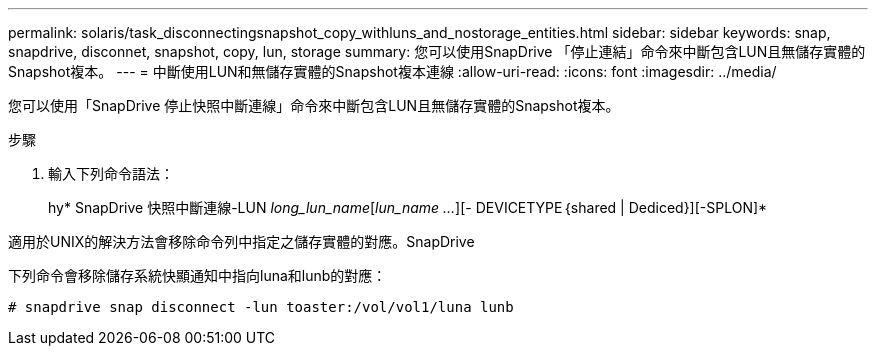 ---
permalink: solaris/task_disconnectingsnapshot_copy_withluns_and_nostorage_entities.html 
sidebar: sidebar 
keywords: snap, snapdrive, disconnet, snapshot, copy, lun, storage 
summary: 您可以使用SnapDrive 「停止連結」命令來中斷包含LUN且無儲存實體的Snapshot複本。 
---
= 中斷使用LUN和無儲存實體的Snapshot複本連線
:allow-uri-read: 
:icons: font
:imagesdir: ../media/


[role="lead"]
您可以使用「SnapDrive 停止快照中斷連線」命令來中斷包含LUN且無儲存實體的Snapshot複本。

.步驟
. 輸入下列命令語法：
+
hy* SnapDrive 快照中斷連線-LUN _long_lun_name_[_lun_name ..._][- DEVICETYPE｛shared | Dediced}][-SPLON]*



適用於UNIX的解決方法會移除命令列中指定之儲存實體的對應。SnapDrive

下列命令會移除儲存系統快顯通知中指向luna和lunb的對應：

[listing]
----
# snapdrive snap disconnect -lun toaster:/vol/vol1/luna lunb
----